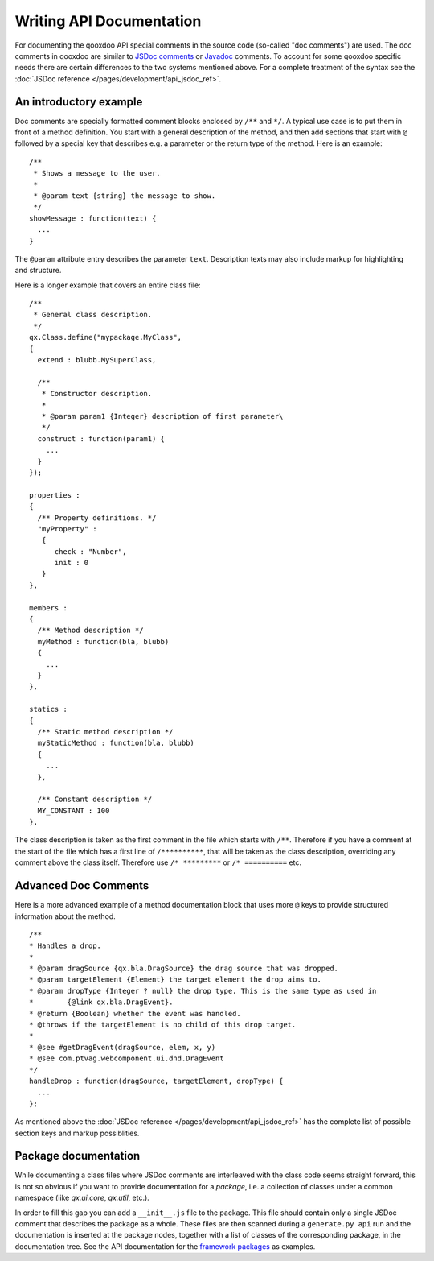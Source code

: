 .. _pages/write_api_documentation#writing_api_documentation:

Writing API Documentation
*************************

For documenting the qooxdoo API special comments in the source code (so-called "doc comments") are used. The doc comments in qooxdoo are similar to `JSDoc comments <http://code.google.com/p/jsdoc-toolkit/>`_ or `Javadoc <http://docs.oracle.com/javase/7/docs/technotes/tools/solaris/javadoc.html>`_ comments. To account for some qooxdoo specific needs there are certain differences to the two systems mentioned above. For a complete treatment of the syntax see the :doc:`JSDoc reference </pages/development/api_jsdoc_ref>`.

.. _pages/write_api_documentation#the_structure_of_a_documentation_comment:

An introductory example
========================================

Doc comments are specially formatted comment blocks enclosed by ``/**`` and ``*/``. A typical use case is to put them in front of a method definition. You start with a general description of the method, and then add sections that start with ``@`` followed by a special key that describes e.g. a parameter or the return type of the method. Here is an example:

::

    /**
     * Shows a message to the user.
     *
     * @param text {string} the message to show.
     */
    showMessage : function(text) {
      ...
    }

The ``@param`` attribute entry describes the parameter ``text``. Description texts may also include markup for highlighting and structure.

Here is a longer example that covers an entire class file:

::

    /** 
     * General class description.
     */
    qx.Class.define("mypackage.MyClass",
    {
      extend : blubb.MySuperClass,

      /**
       * Constructor description.
       * 
       * @param param1 {Integer} description of first parameter\
       */
      construct : function(param1) {
        ...
      }
    });

    properties : 
    {
      /** Property definitions. */
      "myProperty" :
       {
          check : "Number",
          init : 0
       } 
    },

    members :
    {
      /** Method description */
      myMethod : function(bla, blubb)
      {
        ...
      }
    },

    statics : 
    {
      /** Static method description */
      myStaticMethod : function(bla, blubb)
      {
        ...
      },

      /** Constant description */
      MY_CONSTANT : 100
    },

The class description is taken as the first comment in the file which starts with ``/**``. Therefore if you have a comment at the start of the file which has a first line of ``/**********``, that will be taken as the class description, overriding any comment above the class itself. Therefore use ``/* *********`` or ``/* ==========`` etc.

.. _pages/write_api_documentation#example:

Advanced Doc Comments
=======================

Here is a more advanced example of a method documentation block that uses more ``@`` keys to provide structured information about the method.

::

    /**
    * Handles a drop.
    *
    * @param dragSource {qx.bla.DragSource} the drag source that was dropped.
    * @param targetElement {Element} the target element the drop aims to.
    * @param dropType {Integer ? null} the drop type. This is the same type as used in
    *        {@link qx.bla.DragEvent}.
    * @return {Boolean} whether the event was handled.
    * @throws if the targetElement is no child of this drop target.
    *
    * @see #getDragEvent(dragSource, elem, x, y)
    * @see com.ptvag.webcomponent.ui.dnd.DragEvent
    */
    handleDrop : function(dragSource, targetElement, dropType) {	
      ...
    };


As mentioned above the :doc:`JSDoc reference </pages/development/api_jsdoc_ref>` has the complete list of possible section keys and markup possiblities.

.. _pages/write_api_documentation#__init__.js_files:

Package documentation
========================

While documenting a class files where JSDoc comments are interleaved with the class code seems straight forward, this is not so obvious if you want to provide documentation for a *package*, i.e. a collection of classes under a common namespace (like *qx.ui.core*, *qx.util*, etc.).

In order to fill this gap you can add a ``__init__.js`` file to the package. This file should contain only a single JSDoc comment that describes the package as a whole. These files are then scanned during a ``generate.py api`` run and the documentation is inserted at the package nodes, together with a list of classes of the corresponding package, in the documentation tree. See the API documentation for the `framework packages <http://demo.qooxdoo.org/%{version}/apiviewer/#qx.fx>`_ as examples.

